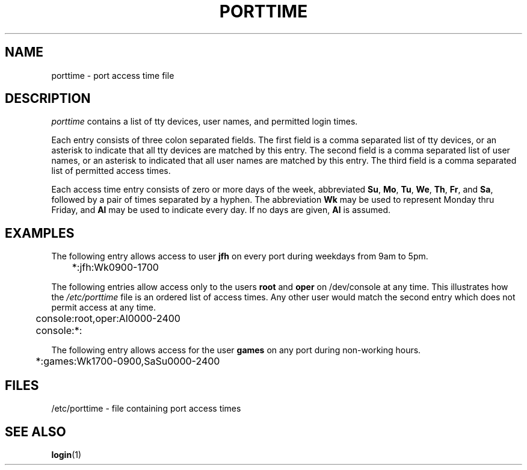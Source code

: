 .\" Copyright 1989 - 1990, John F. Haugh II
.\" All rights reserved.
.\"
.\" Redistribution and use in source and binary forms, with or without
.\" modification, are permitted provided that the following conditions
.\" are met:
.\" 1. Redistributions of source code must retain the above copyright
.\"    notice, this list of conditions and the following disclaimer.
.\" 2. Redistributions in binary form must reproduce the above copyright
.\"    notice, this list of conditions and the following disclaimer in the
.\"    documentation and/or other materials provided with the distribution.
.\" 3. All advertising materials mentioning features or use of this software
.\"    must display the following acknowledgement:
.\" This product includes software developed by John F. Haugh, II
.\"      and other contributors.
.\" 4. Neither the name of John F. Haugh, II nor the names of its contributors
.\"    may be used to endorse or promote products derived from this software
.\"    without specific prior written permission.
.\"
.\" THIS SOFTWARE IS PROVIDED BY JOHN HAUGH AND CONTRIBUTORS ``AS IS'' AND
.\" ANY EXPRESS OR IMPLIED WARRANTIES, INCLUDING, BUT NOT LIMITED TO, THE
.\" IMPLIED WARRANTIES OF MERCHANTABILITY AND FITNESS FOR A PARTICULAR PURPOSE
.\" ARE DISCLAIMED.  IN NO EVENT SHALL JOHN HAUGH OR CONTRIBUTORS BE LIABLE
.\" FOR ANY DIRECT, INDIRECT, INCIDENTAL, SPECIAL, EXEMPLARY, OR CONSEQUENTIAL
.\" DAMAGES (INCLUDING, BUT NOT LIMITED TO, PROCUREMENT OF SUBSTITUTE GOODS
.\" OR SERVICES; LOSS OF USE, DATA, OR PROFITS; OR BUSINESS INTERRUPTION)
.\" HOWEVER CAUSED AND ON ANY THEORY OF LIABILITY, WHETHER IN CONTRACT, STRICT
.\" LIABILITY, OR TORT (INCLUDING NEGLIGENCE OR OTHERWISE) ARISING IN ANY WAY
.\" OUT OF THE USE OF THIS SOFTWARE, EVEN IF ADVISED OF THE POSSIBILITY OF
.\" SUCH DAMAGE.
.\"
.\"	$Id: porttime.5,v 1.2 1996/09/10 02:45:21 marekm Exp $
.\"
.TH PORTTIME 5
.SH NAME
porttime \- port access time file
.SH DESCRIPTION
.I porttime
contains a list of tty devices, user names, and permitted login times.
.PP
Each entry consists of three colon separated fields.
The first field is a comma separated list of tty devices,
or an asterisk to indicate that all tty devices are matched by this entry.
The second field is a comma separated list of user names, or an
asterisk to indicated that all user names are matched by this entry.
The third field is a comma separated list of permitted access times.
.PP
Each access time entry consists of zero or more days of the week,
abbreviated \fBSu\fR, \fBMo\fR, \fBTu\fR, \fBWe\fR, \fBTh\fR,
\fBFr\fR, and \fBSa\fR, followed by a pair of times separated by
a hyphen.
The abbreviation \fBWk\fR may be used to represent Monday thru Friday,
and \fBAl\fR may be used to indicate every day.
If no days are given, \fBAl\fR is assumed.
.SH EXAMPLES
The following entry allows access to user \fBjfh\fR on every port
during weekdays from 9am to 5pm.
.br
.sp 1
	*:jfh:Wk0900-1700
.br
.sp 1
The following entries allow access only to the users \fBroot\fR and
\fBoper\fR on /dev/console at any time.
This illustrates how the
\fI/etc/porttime\fR file is an ordered list of access times.
Any other user would match the second entry which does not permit
access at any time.
.br
.sp 1
	console:root,oper:Al0000-2400
.br
	console:*:
.br
.sp 1
The following entry allows access for the user \fBgames\fR on any
port during non-working hours.
.br
.sp 1
	*:games:Wk1700-0900,SaSu0000-2400
.br
.sp 1
.SH FILES
/etc/porttime \- file containing port access times
.SH SEE ALSO
.BR login (1)
